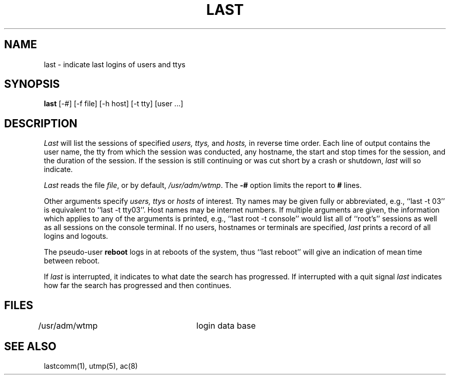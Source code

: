 .\" Copyright (c) 1980 The Regents of the University of California.
.\" All rights reserved.
.\"
.\" Redistribution and use in source and binary forms are permitted
.\" provided that the above copyright notice and this paragraph are
.\" duplicated in all such forms and that any documentation,
.\" advertising materials, and other materials related to such
.\" distribution and use acknowledge that the software was developed
.\" by the University of California, Berkeley.  The name of the
.\" University may not be used to endorse or promote products derived
.\" from this software without specific prior written permission.
.\" THIS SOFTWARE IS PROVIDED ``AS IS'' AND WITHOUT ANY EXPRESS OR
.\" IMPLIED WARRANTIES, INCLUDING, WITHOUT LIMITATION, THE IMPLIED
.\" WARRANTIES OF MERCHANTIBILITY AND FITNESS FOR A PARTICULAR PURPOSE.
.\"
.\"	@(#)last.1	6.4 (Berkeley) %G%
.\"
.TH LAST 1 ""
.UC 4
.SH NAME
last \- indicate last logins of users and ttys
.SH SYNOPSIS
\fBlast\fP [-#] [-f file] [-h host] [-t tty] [user ...]
.SH DESCRIPTION
\fILast\fP will list the sessions of specified \fIusers,\fP \fIttys,\fP
and \fIhosts,\fP in reverse time order.  Each line of output contains
the user name, the tty from which the session was conducted, any
hostname, the start and stop times for the session, and the duration
of the session.  If the session is still continuing or was cut short by
a crash or shutdown, \fIlast\fP will so indicate.
.PP
\fILast\fP reads the file \fIfile\fP, or by default, \fI/usr/adm/wtmp\fP.
The \fB-#\fP option limits the report to \fB#\fP lines.
.PP
Other arguments specify \fIusers,\fP \fIttys\fP or \fIhosts\fP of interest.
Tty names may be given fully or abbreviated, e.g., ``last -t 03'' is
equivalent to ``last -t tty03''.  Host names may be internet numbers.  If
multiple arguments are given, the information which applies to any of the
arguments is printed, e.g., ``last root -t console'' would list all of
``root's'' sessions as well as all sessions on the console terminal. If no
users, hostnames or terminals are specified, \fIlast\fP prints a record of
all logins and logouts.
.PP
The pseudo-user \fBreboot\fP logs in at reboots of the system, thus
``last reboot'' will give an indication of mean time between reboot.
.PP
If \fIlast\fP is interrupted, it indicates to what date the search has
progressed.  If interrupted with a quit signal \fIlast\fP indicates how
far the search has progressed and then continues.
.SH FILES
/usr/adm/wtmp		login data base
.br
.SH "SEE ALSO"
lastcomm(1), utmp(5), ac(8)
